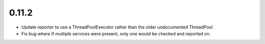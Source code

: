 0.11.2
~~~~~~

* Update reporter to use a ThreadPoolExecutor rather than the older undocumented
  ThreadPool.

* Fix bug where if multiple services were present, only one would be checked and
  reported on.
